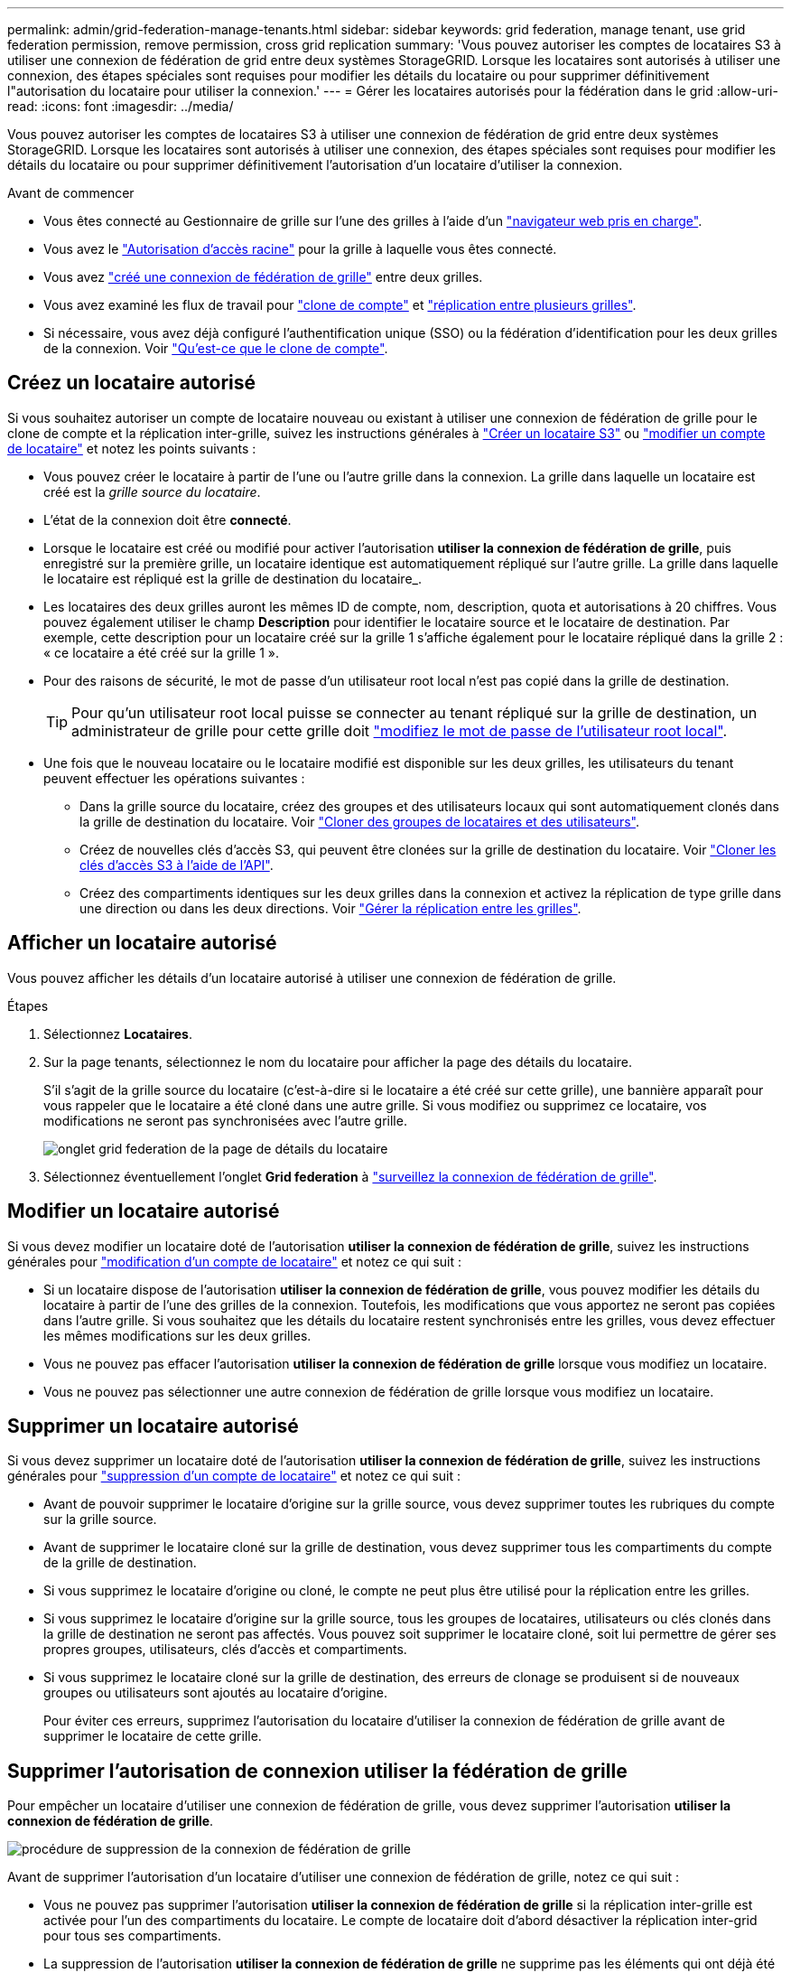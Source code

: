 ---
permalink: admin/grid-federation-manage-tenants.html 
sidebar: sidebar 
keywords: grid federation, manage tenant, use grid federation permission, remove permission, cross grid replication 
summary: 'Vous pouvez autoriser les comptes de locataires S3 à utiliser une connexion de fédération de grid entre deux systèmes StorageGRID. Lorsque les locataires sont autorisés à utiliser une connexion, des étapes spéciales sont requises pour modifier les détails du locataire ou pour supprimer définitivement l"autorisation du locataire pour utiliser la connexion.' 
---
= Gérer les locataires autorisés pour la fédération dans le grid
:allow-uri-read: 
:icons: font
:imagesdir: ../media/


[role="lead"]
Vous pouvez autoriser les comptes de locataires S3 à utiliser une connexion de fédération de grid entre deux systèmes StorageGRID. Lorsque les locataires sont autorisés à utiliser une connexion, des étapes spéciales sont requises pour modifier les détails du locataire ou pour supprimer définitivement l'autorisation d'un locataire d'utiliser la connexion.

.Avant de commencer
* Vous êtes connecté au Gestionnaire de grille sur l'une des grilles à l'aide d'un link:../admin/web-browser-requirements.html["navigateur web pris en charge"].
* Vous avez le link:admin-group-permissions.html["Autorisation d'accès racine"] pour la grille à laquelle vous êtes connecté.
* Vous avez link:grid-federation-create-connection.html["créé une connexion de fédération de grille"] entre deux grilles.
* Vous avez examiné les flux de travail pour link:grid-federation-what-is-account-clone.html["clone de compte"] et link:grid-federation-what-is-cross-grid-replication.html["réplication entre plusieurs grilles"].
* Si nécessaire, vous avez déjà configuré l'authentification unique (SSO) ou la fédération d'identification pour les deux grilles de la connexion. Voir link:grid-federation-what-is-account-clone.html["Qu'est-ce que le clone de compte"].




== Créez un locataire autorisé

Si vous souhaitez autoriser un compte de locataire nouveau ou existant à utiliser une connexion de fédération de grille pour le clone de compte et la réplication inter-grille, suivez les instructions générales à link:creating-tenant-account.html["Créer un locataire S3"] ou link:editing-tenant-account.html["modifier un compte de locataire"] et notez les points suivants :

* Vous pouvez créer le locataire à partir de l'une ou l'autre grille dans la connexion. La grille dans laquelle un locataire est créé est la _grille source du locataire_.
* L'état de la connexion doit être *connecté*.
* Lorsque le locataire est créé ou modifié pour activer l'autorisation *utiliser la connexion de fédération de grille*, puis enregistré sur la première grille, un locataire identique est automatiquement répliqué sur l'autre grille. La grille dans laquelle le locataire est répliqué est la grille de destination du locataire_.
* Les locataires des deux grilles auront les mêmes ID de compte, nom, description, quota et autorisations à 20 chiffres. Vous pouvez également utiliser le champ *Description* pour identifier le locataire source et le locataire de destination. Par exemple, cette description pour un locataire créé sur la grille 1 s'affiche également pour le locataire répliqué dans la grille 2 : « ce locataire a été créé sur la grille 1 ».
* Pour des raisons de sécurité, le mot de passe d'un utilisateur root local n'est pas copié dans la grille de destination.
+

TIP: Pour qu'un utilisateur root local puisse se connecter au tenant répliqué sur la grille de destination, un administrateur de grille pour cette grille doit link:changing-password-for-tenant-local-root-user.html["modifiez le mot de passe de l'utilisateur root local"].

* Une fois que le nouveau locataire ou le locataire modifié est disponible sur les deux grilles, les utilisateurs du tenant peuvent effectuer les opérations suivantes :
+
** Dans la grille source du locataire, créez des groupes et des utilisateurs locaux qui sont automatiquement clonés dans la grille de destination du locataire. Voir link:../tenant/grid-federation-account-clone.html["Cloner des groupes de locataires et des utilisateurs"].
** Créez de nouvelles clés d'accès S3, qui peuvent être clonées sur la grille de destination du locataire. Voir link:../tenant/grid-federation-clone-keys-with-api.html["Cloner les clés d'accès S3 à l'aide de l'API"].
** Créez des compartiments identiques sur les deux grilles dans la connexion et activez la réplication de type grille dans une direction ou dans les deux directions. Voir link:../tenant/grid-federation-manage-cross-grid-replication.html["Gérer la réplication entre les grilles"].






== Afficher un locataire autorisé

Vous pouvez afficher les détails d'un locataire autorisé à utiliser une connexion de fédération de grille.

.Étapes
. Sélectionnez *Locataires*.
. Sur la page tenants, sélectionnez le nom du locataire pour afficher la page des détails du locataire.
+
S'il s'agit de la grille source du locataire (c'est-à-dire si le locataire a été créé sur cette grille), une bannière apparaît pour vous rappeler que le locataire a été cloné dans une autre grille. Si vous modifiez ou supprimez ce locataire, vos modifications ne seront pas synchronisées avec l'autre grille.

+
image::../media/grid-federation-tenant-detail.png[onglet grid federation de la page de détails du locataire]

. Sélectionnez éventuellement l'onglet *Grid federation* à link:../monitor/grid-federation-monitor-connections.html["surveillez la connexion de fédération de grille"].




== Modifier un locataire autorisé

Si vous devez modifier un locataire doté de l'autorisation *utiliser la connexion de fédération de grille*, suivez les instructions générales pour link:editing-tenant-account.html["modification d'un compte de locataire"] et notez ce qui suit :

* Si un locataire dispose de l'autorisation *utiliser la connexion de fédération de grille*, vous pouvez modifier les détails du locataire à partir de l'une des grilles de la connexion. Toutefois, les modifications que vous apportez ne seront pas copiées dans l'autre grille. Si vous souhaitez que les détails du locataire restent synchronisés entre les grilles, vous devez effectuer les mêmes modifications sur les deux grilles.
* Vous ne pouvez pas effacer l'autorisation *utiliser la connexion de fédération de grille* lorsque vous modifiez un locataire.
* Vous ne pouvez pas sélectionner une autre connexion de fédération de grille lorsque vous modifiez un locataire.




== Supprimer un locataire autorisé

Si vous devez supprimer un locataire doté de l'autorisation *utiliser la connexion de fédération de grille*, suivez les instructions générales pour link:deleting-tenant-account.html["suppression d'un compte de locataire"] et notez ce qui suit :

* Avant de pouvoir supprimer le locataire d'origine sur la grille source, vous devez supprimer toutes les rubriques du compte sur la grille source.
* Avant de supprimer le locataire cloné sur la grille de destination, vous devez supprimer tous les compartiments du compte de la grille de destination.
* Si vous supprimez le locataire d'origine ou cloné, le compte ne peut plus être utilisé pour la réplication entre les grilles.
* Si vous supprimez le locataire d'origine sur la grille source, tous les groupes de locataires, utilisateurs ou clés clonés dans la grille de destination ne seront pas affectés. Vous pouvez soit supprimer le locataire cloné, soit lui permettre de gérer ses propres groupes, utilisateurs, clés d'accès et compartiments.
* Si vous supprimez le locataire cloné sur la grille de destination, des erreurs de clonage se produisent si de nouveaux groupes ou utilisateurs sont ajoutés au locataire d'origine.
+
Pour éviter ces erreurs, supprimez l'autorisation du locataire d'utiliser la connexion de fédération de grille avant de supprimer le locataire de cette grille.





== [[remove-grid-federation-connection-permission]]Supprimer l'autorisation de connexion utiliser la fédération de grille

Pour empêcher un locataire d'utiliser une connexion de fédération de grille, vous devez supprimer l'autorisation *utiliser la connexion de fédération de grille*.

image::../media/grid-federation-remove-permission.png[procédure de suppression de la connexion de fédération de grille]

Avant de supprimer l'autorisation d'un locataire d'utiliser une connexion de fédération de grille, notez ce qui suit :

* Vous ne pouvez pas supprimer l'autorisation *utiliser la connexion de fédération de grille* si la réplication inter-grille est activée pour l'un des compartiments du locataire. Le compte de locataire doit d'abord désactiver la réplication inter-grid pour tous ses compartiments.
* La suppression de l'autorisation *utiliser la connexion de fédération de grille* ne supprime pas les éléments qui ont déjà été répliqués entre les grilles. Par exemple, les utilisateurs, groupes et objets de tenant qui existent sur les deux grilles ne sont pas supprimés de l'une ou l'autre des grilles lorsque l'autorisation du tenant est supprimée. Si vous souhaitez supprimer ces éléments, vous devez les supprimer manuellement des deux grilles.
* Si vous souhaitez réactiver cette autorisation avec la même connexion de fédération de grille, supprimez d'abord ce locataire sur la grille de destination. Sinon, la réactivation de cette autorisation entraînera une erreur.



NOTE: La réactivation de l'autorisation *utiliser la connexion de fédération de grille* fait de la grille locale la grille source et déclenche le clonage vers la grille distante spécifiée par la connexion de fédération de grille sélectionnée. Si le compte de tenant existe déjà sur la grille distante, le clonage entraîne une erreur de conflit.

.Avant de commencer
* Vous utilisez un link:../admin/web-browser-requirements.html["navigateur web pris en charge"].
* Vous avez le link:admin-group-permissions.html["Autorisation d'accès racine"] pour les deux grilles.




=== Désactivez la réplication pour les compartiments de locataires

Dans un premier temps, désactivez la réplication inter-grid pour tous les compartiments de locataires.

.Étapes
. À partir de l'une des grilles, connectez-vous au Gestionnaire de grille à partir du nœud d'administration principal.
. Sélectionnez *Configuration* > *Système* > *Fédération de grille*.
. Sélectionnez le nom de la connexion pour afficher ses détails.
. Dans l'onglet *locataires autorisés*, déterminez si le locataire utilise la connexion.
. Si le locataire est répertorié, demandez-lui de vous indiquer link:../tenant/grid-federation-manage-cross-grid-replication.html["désactiver la réplication entre les grilles"]tous ses compartiments sur les deux grilles de la connexion.
+

TIP: Vous ne pouvez pas supprimer l'autorisation *utiliser la connexion de fédération de grille* si une réplication de type cross-grid est activée dans des compartiments de tenant. Le locataire doit désactiver la réplication inter-grid pour ses compartiments sur les deux grilles.





=== Supprimer l'autorisation pour le locataire

Une fois la réplication multigrille désactivée pour les compartiments de tenant, vous pouvez supprimer l'autorisation du locataire d'utiliser la connexion de fédération GRID.

.Étapes
. Connectez-vous au Grid Manager à partir du nœud d'administration principal.
. Supprimez l'autorisation de la page grid federation ou de la page tenants.
+
[role="tabbed-block"]
====
.Page de fédération de grille
--
.. Sélectionnez *Configuration* > *Système* > *Fédération de grille*.
.. Sélectionnez le nom de la connexion pour afficher sa page de détails.
.. Dans l'onglet *locataires autorisés*, sélectionnez le bouton radio du locataire.
.. Sélectionnez *Supprimer l'autorisation*.


--
.Page locataires
--
.. Sélectionnez *Locataires*.
.. Sélectionnez le nom du locataire pour afficher la page de détails.
.. Dans l'onglet *grid federation*, sélectionnez le bouton radio de la connexion.
.. Sélectionnez *Supprimer l'autorisation*.


--
====
. Passez en revue les avertissements dans la boîte de dialogue de confirmation et sélectionnez *Supprimer*.
+
** Si l'autorisation peut être supprimée, vous êtes renvoyé à la page des détails et un message de réussite s'affiche. Ce locataire ne peut plus utiliser la connexion de fédération de grille.
** Si la réplication entre plusieurs compartiments de tenant est toujours activée, une erreur s'affiche.
+
image::../media/grid-federation-remove-permission-error.png[message d'erreur affiché si cgr est activé pour un compartiment pour le tenant]

+
Vous pouvez effectuer l'une des opérations suivantes :

+
*** (Recommandé.) Connectez-vous au gestionnaire de locataires et désactivez la réplication pour chaque compartiments du locataire. Voir link:../tenant/grid-federation-manage-cross-grid-replication.html["Gérer la réplication entre les grilles"]. Répétez ensuite les étapes pour supprimer l'autorisation *utiliser la connexion grille*.
*** Supprimez l'autorisation par force. Voir la section suivante.




. Accédez à l'autre grille et répétez ces étapes pour supprimer l'autorisation pour le même locataire sur l'autre grille.




== [[force_remove_permission]]supprimez l'autorisation par la force

Si nécessaire, vous pouvez forcer la suppression de l'autorisation d'un locataire à utiliser une connexion de fédération de grille, même si la réplication inter-grid est activée dans les compartiments de locataires.

Avant de supprimer l'autorisation d'un locataire par la force, notez les considérations générales <<remove-grid-federation-connection-permission,suppression de l'autorisation>>et les considérations supplémentaires suivantes :

* Si vous supprimez l'autorisation *utiliser la connexion de fédération de grille* par force, tous les objets en attente de réplication vers l'autre grille (ingérés mais pas encore répliqués) continueront d'être répliqués. Pour empêcher ces objets en cours d'exécution d'atteindre le compartiment de destination, vous devez également supprimer l'autorisation du locataire sur l'autre grille.
* Tous les objets ingérés dans le compartiment source après la suppression de l'autorisation *utiliser la connexion de fédération de grille* ne seront jamais répliqués dans le compartiment de destination.


.Étapes
. Connectez-vous au Grid Manager à partir du nœud d'administration principal.
. Sélectionnez *Configuration* > *Système* > *Fédération de grille*.
. Sélectionnez le nom de la connexion pour afficher sa page de détails.
. Dans l'onglet *locataires autorisés*, sélectionnez le bouton radio du locataire.
. Sélectionnez *Supprimer l'autorisation*.
. Passez en revue les avertissements dans la boîte de dialogue de confirmation et sélectionnez *forcer la suppression*.
+
Un message de réussite s'affiche. Ce locataire ne peut plus utiliser la connexion de fédération de grille.

. Si nécessaire, accédez à l'autre grille et répétez ces étapes pour forcer la suppression de l'autorisation pour le même compte de tenant sur l'autre grille. Par exemple, vous devez répéter ces étapes sur l'autre grille pour empêcher les objets en cours d'atteindre le compartiment de destination.

